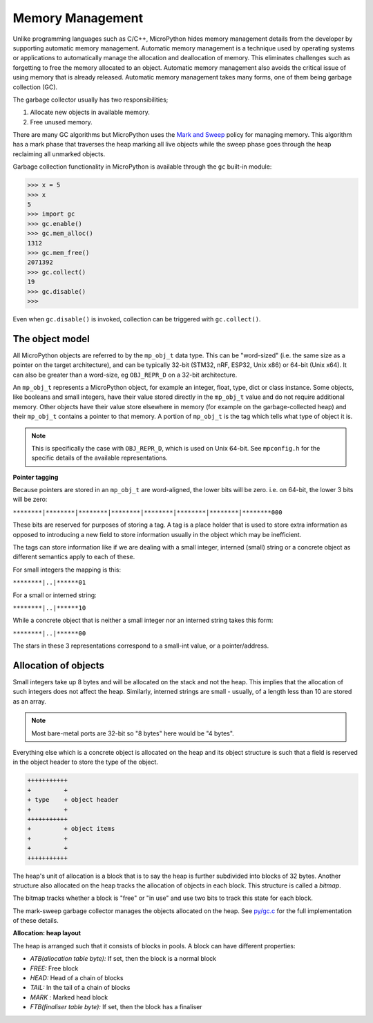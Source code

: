 .. _memorymanagement:

Memory Management
=================

Unlike programming languages such as C/C++, MicroPython hides memory management 
details from the developer by supporting automatic memory management.
Automatic memory management is a technique used by operating systems or applications to automatically manage 
the allocation and deallocation of memory. This eliminates challenges such as forgetting to
free the memory allocated to an object. Automatic memory management also avoids the critical issue of using memory
that is already released. Automatic memory management takes many forms, one of them being
garbage collection (GC).

The garbage collector usually has two responsibilities;

#. Allocate new objects in available memory.
#. Free unused memory.

There are many GC algorithms but MicroPython uses the 
`Mark and Sweep <https://en.wikipedia.org/wiki/Tracing_garbage_collection#Basic_algorithm>`_
policy for managing memory. This algorithm has a mark phase that traverses the heap marking all
live objects while the sweep phase goes through the heap reclaiming all unmarked objects.

Garbage collection functionality in MicroPython is available through the ``gc`` built-in
module:

.. code-block:: bash
   
   >>> x = 5
   >>> x
   5
   >>> import gc
   >>> gc.enable()
   >>> gc.mem_alloc()
   1312
   >>> gc.mem_free()
   2071392
   >>> gc.collect()
   19
   >>> gc.disable()
   >>> 

Even when ``gc.disable()`` is invoked, collection can be triggered with ``gc.collect()``.

The object model
-----------------

All MicroPython objects are referred to by the ``mp_obj_t`` data type.
This can be "word-sized" (i.e. the same size as a pointer on the target architecture),
and can be typically 32-bit (STM32, nRF, ESP32, Unix x86) or 64-bit (Unix x64).
It can also be greater than a word-size, eg ``OBJ_REPR_D`` on a 32-bit architecture.

An ``mp_obj_t`` represents a MicroPython object, for example an integer, float, type, dict or
class instance. Some objects, like booleans and small integers, have their value stored directly
in the ``mp_obj_t`` value and do not require additional memory. Other objects have their value
store elsewhere in memory (for example on the garbage-collected heap) and their ``mp_obj_t`` contains
a pointer to that memory. A portion of ``mp_obj_t`` is the tag which tells what type of object it is.

.. note::
   This is specifically the case with ``OBJ_REPR_D``, which is used on Unix 64-bit.
   See ``mpconfig.h`` for the specific details of the available representations.

**Pointer tagging**

Because pointers are stored in an ``mp_obj_t`` are word-aligned, the lower bits will be zero.
i.e. on 64-bit, the lower 3 bits will be zero:

``********|********|********|********|********|********|********|********000``

These bits are reserved for purposes of storing a tag. A tag is a place holder that is used
to store extra information as opposed to introducing a new field to store information usually 
in the object which may be inefficient. 

The tags can store information like if we are dealing with a small integer, interned (small)
string or a concrete object as different semantics apply to each of these.

For small integers the mapping is this:

``********|..|******01``

For a small or interned string:

``********|..|******10``

While a concrete object that is neither a small integer nor an interned string takes this form:

``********|..|******00``

The stars in these 3 representations correspond to a small-int value, or a pointer/address.

Allocation of objects
----------------------

Small integers take up 8 bytes and will be allocated on the stack and not the heap. This implies
that the allocation of such integers does not affect the heap. Similarly, interned strings are small - usually,
of a length less than 10 are stored as an array.

.. note::
   Most bare-metal ports are 32-bit so "8 bytes" here would be "4 bytes".

Everything else which is a concrete object is allocated on the heap and its object structure is such that
a field is reserved in the object header to store the type of the object.

.. code-block:: bash

    +++++++++++
    +         +
    + type    + object header
    +         +
    +++++++++++
    +         + object items
    +         +
    +         +
    +++++++++++
    

The heap's unit of allocation is a block that is to say the heap is further subdivided into blocks of 32 bytes. Another structure also allocated on the heap tracks the allocation of
objects in each block. This structure is called a *bitmap*.

.. image:: img/bitmap.png

The bitmap tracks whether a block is "free" or "in use" and use two bits to track this state 
for each block.

The mark-sweep garbage collector manages the objects allocated on the heap. 
See `py/gc.c <https://github.com/micropython/micropython/blob/master/py/gc.c>`_
for the full implementation of these details.

**Allocation: heap layout**

The heap is arranged such that it consists of blocks in pools. A block
can have different properties:

- *ATB(allocation table byte):* If set, then the block is a normal block
- *FREE:* Free block
- *HEAD:* Head of a chain of blocks
- *TAIL:* In the tail of a chain of blocks
- *MARK :* Marked head block
- *FTB(finaliser table byte):* If set, then the block has a finaliser
